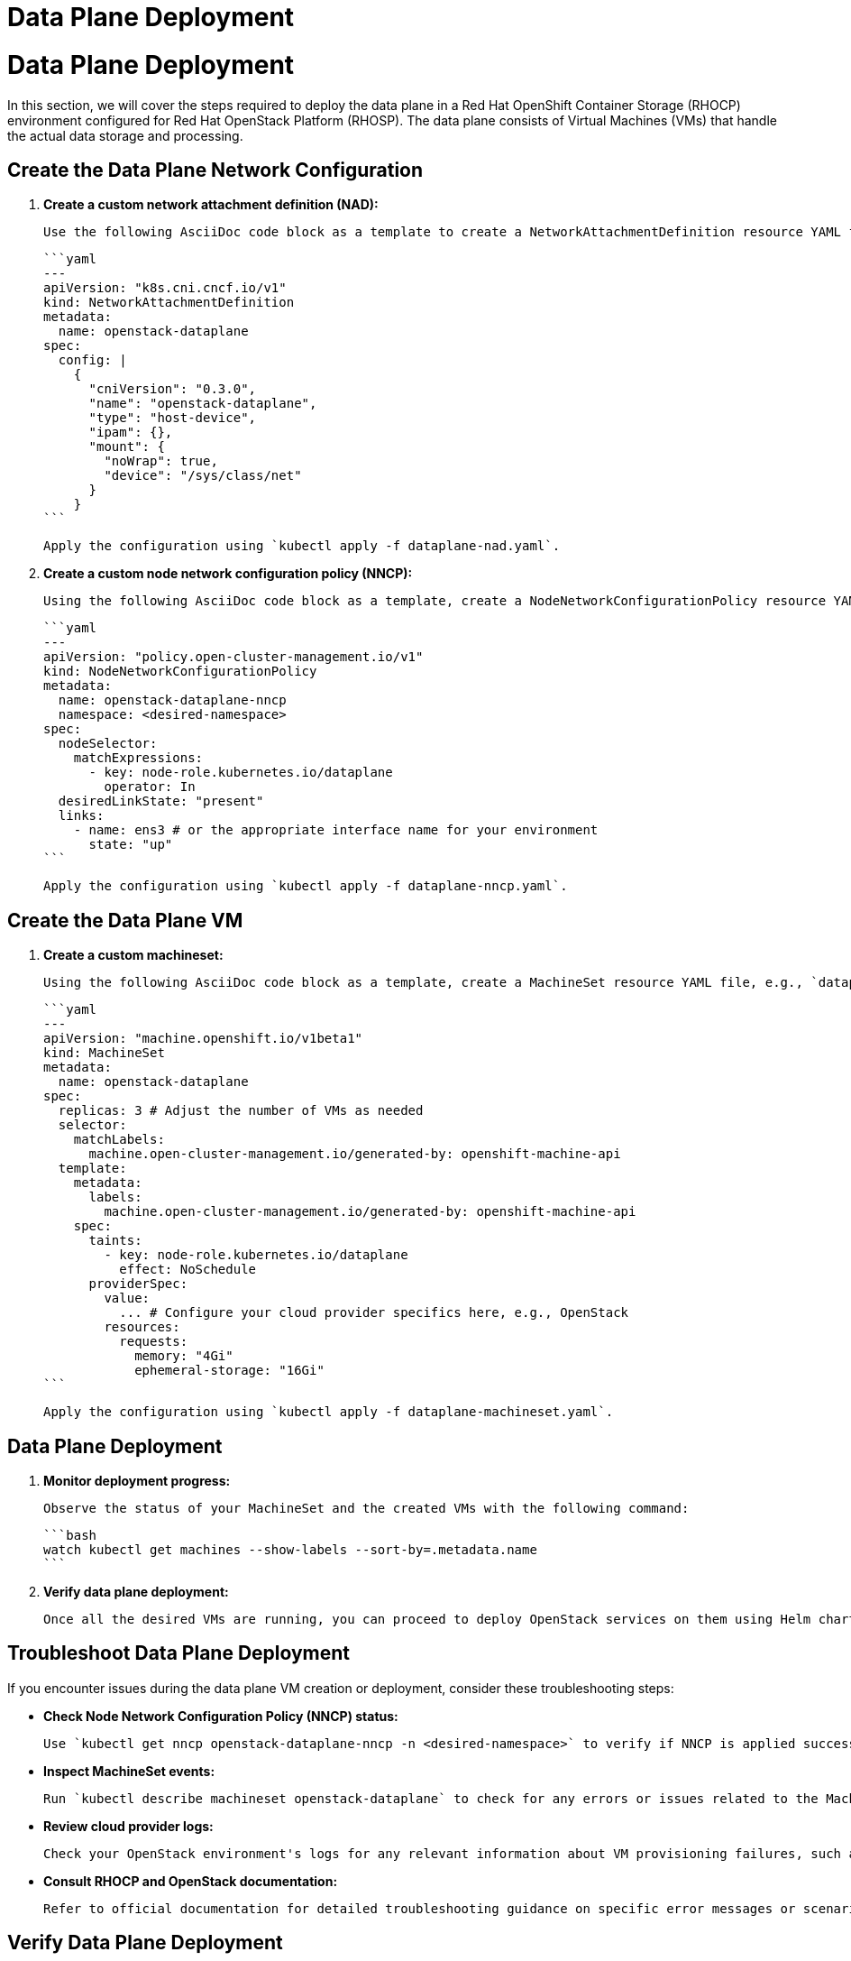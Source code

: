 #  Data Plane Deployment

= Data Plane Deployment

In this section, we will cover the steps required to deploy the data plane in a Red Hat OpenShift Container Storage (RHOCP) environment configured for Red Hat OpenStack Platform (RHOSP). The data plane consists of Virtual Machines (VMs) that handle the actual data storage and processing.

## Create the Data Plane Network Configuration

1. **Create a custom network attachment definition (NAD):**

   Use the following AsciiDoc code block as a template to create a NetworkAttachmentDefinition resource YAML file, e.g., `dataplane-nad.yaml`.

   ```yaml
   ---
   apiVersion: "k8s.cni.cncf.io/v1"
   kind: NetworkAttachmentDefinition
   metadata:
     name: openstack-dataplane
   spec:
     config: |
       {
         "cniVersion": "0.3.0",
         "name": "openstack-dataplane",
         "type": "host-device",
         "ipam": {},
         "mount": {
           "noWrap": true,
           "device": "/sys/class/net"
         }
       }
   ```

   Apply the configuration using `kubectl apply -f dataplane-nad.yaml`.

2. **Create a custom node network configuration policy (NNCP):**

   Using the following AsciiDoc code block as a template, create a NodeNetworkConfigurationPolicy resource YAML file, e.g., `dataplane-nncp.yaml`.

   ```yaml
   ---
   apiVersion: "policy.open-cluster-management.io/v1"
   kind: NodeNetworkConfigurationPolicy
   metadata:
     name: openstack-dataplane-nncp
     namespace: <desired-namespace>
   spec:
     nodeSelector:
       matchExpressions:
         - key: node-role.kubernetes.io/dataplane
           operator: In
     desiredLinkState: "present"
     links:
       - name: ens3 # or the appropriate interface name for your environment
         state: "up"
   ```

   Apply the configuration using `kubectl apply -f dataplane-nncp.yaml`.

## Create the Data Plane VM

1. **Create a custom machineset:**

   Using the following AsciiDoc code block as a template, create a MachineSet resource YAML file, e.g., `dataplane-machineset.yaml`.

   ```yaml
   ---
   apiVersion: "machine.openshift.io/v1beta1"
   kind: MachineSet
   metadata:
     name: openstack-dataplane
   spec:
     replicas: 3 # Adjust the number of VMs as needed
     selector:
       matchLabels:
         machine.open-cluster-management.io/generated-by: openshift-machine-api
     template:
       metadata:
         labels:
           machine.open-cluster-management.io/generated-by: openshift-machine-api
       spec:
         taints:
           - key: node-role.kubernetes.io/dataplane
             effect: NoSchedule
         providerSpec:
           value:
             ... # Configure your cloud provider specifics here, e.g., OpenStack
           resources:
             requests:
               memory: "4Gi"
               ephemeral-storage: "16Gi"
   ```

   Apply the configuration using `kubectl apply -f dataplane-machineset.yaml`.

## Data Plane Deployment

1. **Monitor deployment progress:**

   Observe the status of your MachineSet and the created VMs with the following command:

   ```bash
   watch kubectl get machines --show-labels --sort-by=.metadata.name
   ```

2. **Verify data plane deployment:**

   Once all the desired VMs are running, you can proceed to deploy OpenStack services on them using Helm charts or other appropriate methods provided by RHOSP documentation.

## Troubleshoot Data Plane Deployment

If you encounter issues during the data plane VM creation or deployment, consider these troubleshooting steps:

- **Check Node Network Configuration Policy (NNCP) status:**

  Use `kubectl get nncp openstack-dataplane-nncp -n <desired-namespace>` to verify if NNCP is applied successfully.

- **Inspect MachineSet events:**

  Run `kubectl describe machineset openstack-dataplane` to check for any errors or issues related to the MachineSet.

- **Review cloud provider logs:**

  Check your OpenStack environment's logs for any relevant information about VM provisioning failures, such as authentication errors, resource quota issues, or network configuration problems.

- **Consult RHOCP and OpenStack documentation:**

  Refer to official documentation for detailed troubleshooting guidance on specific error messages or scenarios you might encounter.

## Verify Data Plane Deployment

After successfully deploying the data plane VMs, ensure they are functioning as expected by:

- **Checking VM status:** Use `kubectl get pods -n <desired-namespace>` to verify if OpenStack service pods are running on the created VMs.

- **Testing network connectivity:** Perform network tests between VMs and other components within your RHOSP environment, ensuring proper isolation and communication as configured.

By following these steps, you will have successfully deployed the data plane in your RHOCP environment configured for RHOSP. Remember to adapt and modify configurations based on your specific environment and requirements.